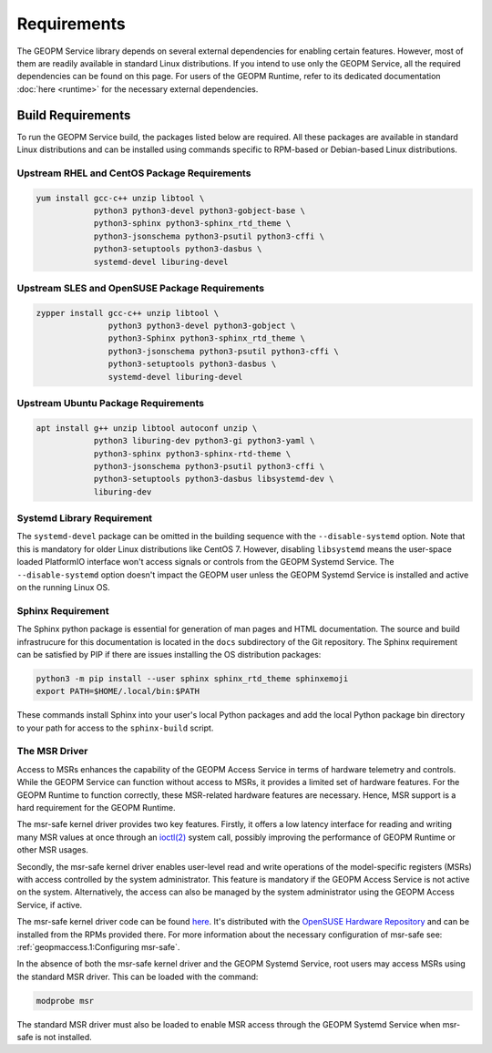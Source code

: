 Requirements
============

The GEOPM Service library depends on several external dependencies for enabling
certain features. However, most of them are readily available in standard Linux
distributions. If you intend to use only the GEOPM Service, all the required
dependencies can be found on this page. For users of the GEOPM Runtime, refer to
its dedicated documentation :doc:`here <runtime>` for the necessary external
dependencies.

Build Requirements
------------------

To run the GEOPM Service build, the packages listed below are required. All
these packages are available in standard Linux distributions and can be
installed using commands specific to RPM-based or Debian-based Linux
distributions.

Upstream RHEL and CentOS Package Requirements
^^^^^^^^^^^^^^^^^^^^^^^^^^^^^^^^^^^^^^^^^^^^^

.. code-block:: bash

    yum install gcc-c++ unzip libtool \
                python3 python3-devel python3-gobject-base \
                python3-sphinx python3-sphinx_rtd_theme \
                python3-jsonschema python3-psutil python3-cffi \
                python3-setuptools python3-dasbus \
                systemd-devel liburing-devel

Upstream SLES and OpenSUSE Package Requirements
^^^^^^^^^^^^^^^^^^^^^^^^^^^^^^^^^^^^^^^^^^^^^^^

.. code-block:: bash

    zypper install gcc-c++ unzip libtool \
                   python3 python3-devel python3-gobject \
                   python3-Sphinx python3-sphinx_rtd_theme \
                   python3-jsonschema python3-psutil python3-cffi \
                   python3-setuptools python3-dasbus \
                   systemd-devel liburing-devel

Upstream Ubuntu Package Requirements
^^^^^^^^^^^^^^^^^^^^^^^^^^^^^^^^^^^^

.. code-block:: bash

    apt install g++ unzip libtool autoconf unzip \
                python3 liburing-dev python3-gi python3-yaml \
                python3-sphinx python3-sphinx-rtd-theme \
                python3-jsonschema python3-psutil python3-cffi \
                python3-setuptools python3-dasbus libsystemd-dev \
                liburing-dev

Systemd Library Requirement
^^^^^^^^^^^^^^^^^^^^^^^^^^^

The ``systemd-devel`` package can be omitted in the building sequence with the
``--disable-systemd`` option. Note that this is mandatory for older Linux
distributions like CentOS 7.  However, disabling ``libsystemd`` means the
user-space loaded PlatformIO interface won't access signals or controls from the
GEOPM Systemd Service. The ``--disable-systemd`` option doesn't impact the GEOPM
user unless the GEOPM Systemd Service is installed and active on the running
Linux OS.

Sphinx Requirement
^^^^^^^^^^^^^^^^^^

The Sphinx python package is essential for generation of man pages and HTML
documentation.  The source and build infrastrucure for this documentation is
located in the ``docs`` subdirectory of the Git repository. The Sphinx
requirement can be satisfied by PIP if there are issues installing the OS
distribution packages:

.. code-block:: bash

    python3 -m pip install --user sphinx sphinx_rtd_theme sphinxemoji
    export PATH=$HOME/.local/bin:$PATH

These commands install Sphinx into your user's local Python packages and add the
local Python package bin directory to your path for access to the
``sphinx-build`` script.


The MSR Driver
^^^^^^^^^^^^^^

Access to MSRs enhances the capability of the GEOPM Access Service in terms of
hardware telemetry and controls. While the GEOPM Service can function without
access to MSRs, it provides a limited set of hardware features. For the GEOPM
Runtime to function correctly, these MSR-related hardware features are
necessary. Hence, MSR support is a hard requirement for the GEOPM Runtime.

The msr-safe kernel driver provides two key features. Firstly, it offers a low
latency interface for reading and writing many MSR values at once through an
`ioctl(2) <https://man7.org/linux/man-pages/man2/ioctl.2.html>`_ system call,
possibly improving the performance of GEOPM Runtime or other MSR usages.

Secondly, the msr-safe kernel driver enables user-level read and write
operations of the model-specific registers (MSRs) with access controlled by the
system administrator.  This feature is mandatory if the GEOPM Access Service is
not active on the system. Alternatively, the access can also be managed by the
system administrator using the GEOPM Access Service, if active.

The msr-safe kernel driver code can be found `here
<https://github.com/LLNL/msr-safe>`__.  It's distributed with the `OpenSUSE
Hardware Repository <https://download.opensuse.org/repositories/hardware/>`_ and
can be installed from the RPMs provided there.  For more information about the
necessary configuration of msr-safe see: :ref:`geopmaccess.1:Configuring msr-safe`.

In the absence of both the msr-safe kernel driver and the GEOPM Systemd Service,
root users may access MSRs using the standard MSR driver. This can be loaded
with the command:

.. code-block:: bash

    modprobe msr

The standard MSR driver must also be loaded to enable MSR access through the
GEOPM Systemd Service when msr-safe is not installed.
